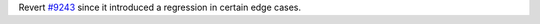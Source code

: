 Revert `#9243 <https://github.com/pypa/pip/issues/9243>`_ since it introduced a regression in certain edge cases.
